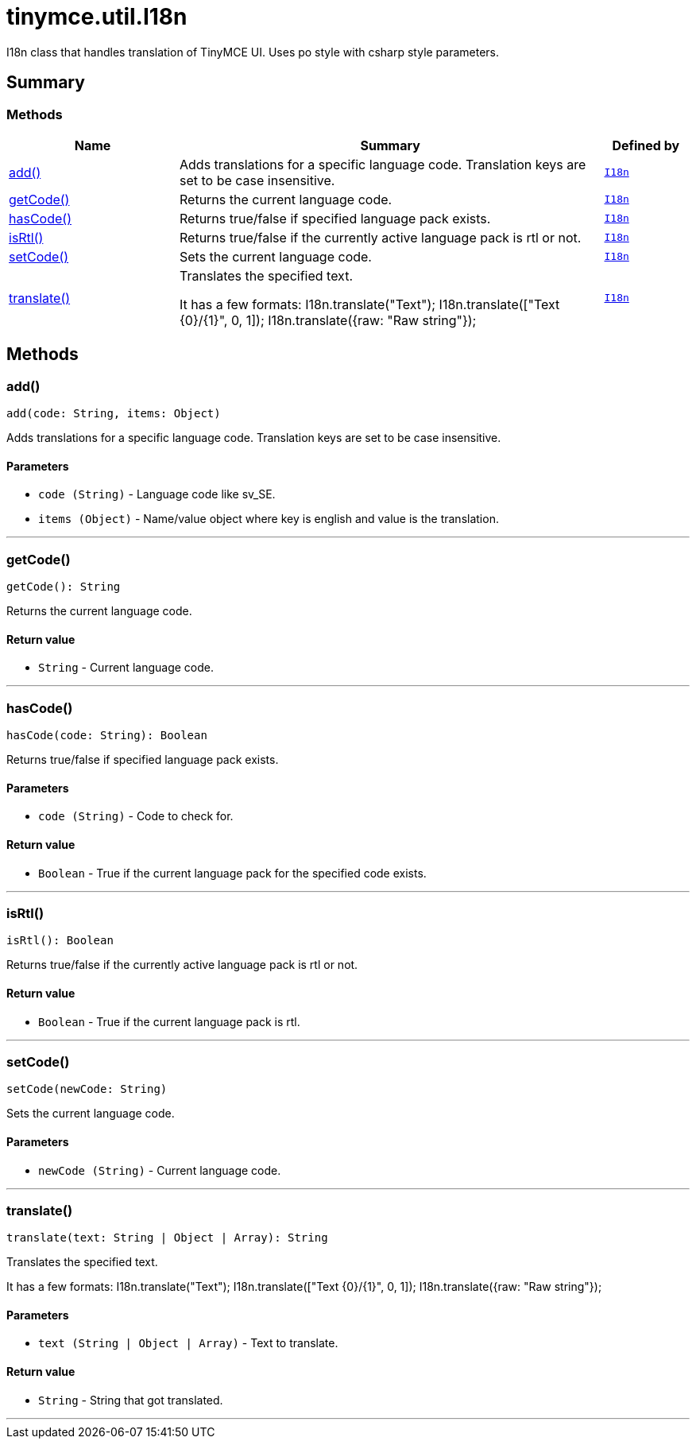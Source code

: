 = tinymce.util.I18n
:navtitle: tinymce.util.I18n
:description: I18n class that handles translation of TinyMCE UI. Uses po style with csharp style parameters.
:keywords: add, getCode, hasCode, isRtl, setCode, translate
:moxie-type: api

I18n class that handles translation of TinyMCE UI. Uses po style with csharp style parameters.

[[summary]]
== Summary

[[methods-summary]]
=== Methods
[cols="2,5,1",options="header"]
|===
|Name|Summary|Defined by
|xref:#add[add()]|Adds translations for a specific language code.
Translation keys are set to be case insensitive.|`xref:apis/tinymce.util.i18n.adoc[I18n]`
|xref:#getCode[getCode()]|Returns the current language code.|`xref:apis/tinymce.util.i18n.adoc[I18n]`
|xref:#hasCode[hasCode()]|Returns true/false if specified language pack exists.|`xref:apis/tinymce.util.i18n.adoc[I18n]`
|xref:#isRtl[isRtl()]|Returns true/false if the currently active language pack is rtl or not.|`xref:apis/tinymce.util.i18n.adoc[I18n]`
|xref:#setCode[setCode()]|Sets the current language code.|`xref:apis/tinymce.util.i18n.adoc[I18n]`
|xref:#translate[translate()]|Translates the specified text.

It has a few formats:
I18n.translate("Text");
I18n.translate(["Text +{0}+/+{1}+", 0, 1]);
I18n.translate({raw: "Raw string"});|`xref:apis/tinymce.util.i18n.adoc[I18n]`
|===

[[methods]]
== Methods

[[add]]
=== add()
[source, javascript]
----
add(code: String, items: Object)
----
Adds translations for a specific language code.
Translation keys are set to be case insensitive.

==== Parameters

* `code (String)` - Language code like sv_SE.
* `items (Object)` - Name/value object where key is english and value is the translation.

'''

[[getCode]]
=== getCode()
[source, javascript]
----
getCode(): String
----
Returns the current language code.

==== Return value

* `String` - Current language code.

'''

[[hasCode]]
=== hasCode()
[source, javascript]
----
hasCode(code: String): Boolean
----
Returns true/false if specified language pack exists.

==== Parameters

* `code (String)` - Code to check for.

==== Return value

* `Boolean` - True if the current language pack for the specified code exists.

'''

[[isRtl]]
=== isRtl()
[source, javascript]
----
isRtl(): Boolean
----
Returns true/false if the currently active language pack is rtl or not.

==== Return value

* `Boolean` - True if the current language pack is rtl.

'''

[[setCode]]
=== setCode()
[source, javascript]
----
setCode(newCode: String)
----
Sets the current language code.

==== Parameters

* `newCode (String)` - Current language code.

'''

[[translate]]
=== translate()
[source, javascript]
----
translate(text: String | Object | Array): String
----
Translates the specified text.

It has a few formats:
I18n.translate("Text");
I18n.translate(["Text +{0}+/+{1}+", 0, 1]);
I18n.translate({raw: "Raw string"});

==== Parameters

* `text (String | Object | Array)` - Text to translate.

==== Return value

* `String` - String that got translated.

'''
